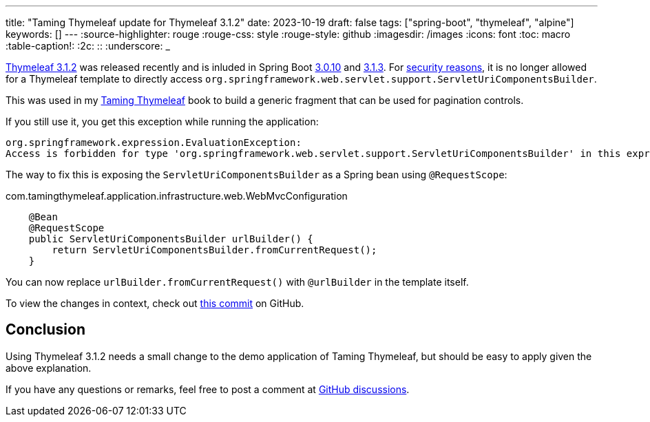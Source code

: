 ---
title: "Taming Thymeleaf update for Thymeleaf 3.1.2"
date: 2023-10-19
draft: false
tags: ["spring-boot", "thymeleaf", "alpine"]
keywords: []
---
:source-highlighter: rouge
:rouge-css: style
:rouge-style: github
:imagesdir: /images
:icons: font
:toc: macro
:table-caption!:
:2c: ::
:underscore: _

https://github.com/thymeleaf/thymeleaf/milestone/69?closed=1[Thymeleaf 3.1.2] was released recently and is inluded in Spring Boot https://github.com/spring-projects/spring-boot/releases/tag/v3.0.10[3.0.10] and https://github.com/spring-projects/spring-boot/releases/tag/v3.1.3[3.1.3].
For https://github.com/thymeleaf/thymeleaf/commit/dd01397c785d7d34049eecd67440aef52398599d[security reasons], it is no longer allowed for a Thymeleaf template to directly access `org.springframework.web.servlet.support.ServletUriComponentsBuilder`.

This was used in my https://www.wimdeblauwe.com/books/taming-thymeleaf/[Taming Thymeleaf] book to build a generic fragment that can be used for pagination controls.

If you still use it, you get this exception while running the application:

[source]
----
org.springframework.expression.EvaluationException:
Access is forbidden for type 'org.springframework.web.servlet.support.ServletUriComponentsBuilder' in this expression context.
----

The way to fix this is exposing the `ServletUriComponentsBuilder` as a Spring bean using `@RequestScope`:

[source,java]
.com.tamingthymeleaf.application.infrastructure.web.WebMvcConfiguration
----
    @Bean
    @RequestScope
    public ServletUriComponentsBuilder urlBuilder() {
        return ServletUriComponentsBuilder.fromCurrentRequest();
    }
----

You can now replace `urlBuilder.fromCurrentRequest()` with `@urlBuilder` in the template itself.

To view the changes in context, check out https://github.com/wimdeblauwe/taming-thymeleaf-sources/commit/0bf0f8ad5cf35dba692d2b6fafa7aeeff8038315[this commit] on GitHub.

== Conclusion

Using Thymeleaf 3.1.2 needs a small change to the demo application of Taming Thymeleaf, but should be easy to apply given the above explanation.

If you have any questions or remarks, feel free to post a comment at https://github.com/wimdeblauwe/wimdeblauwe.com/discussions[GitHub discussions].
